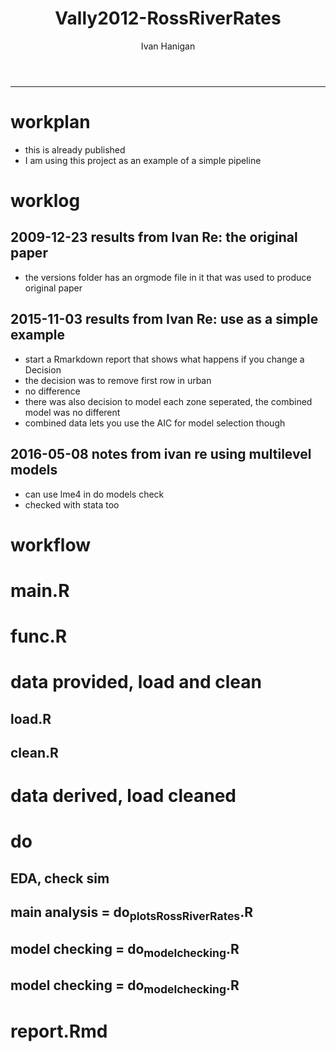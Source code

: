 #+TITLE:Vally2012-RossRiverRates 
#+AUTHOR: Ivan Hanigan
#+email: ivan.hanigan@anu.edu.au
#+LaTeX_CLASS: article
#+LaTeX_CLASS_OPTIONS: [a4paper]
#+LATEX: \tableofcontents
-----

* workplan 
- this is already published
- I am using this project as an example of a simple pipeline
* worklog
** 2009-12-23 results from Ivan Re: the original paper
- the versions folder has an orgmode file in it that was used to produce original paper
** 2015-11-03 results from Ivan Re: use as a simple example
- start a Rmarkdown report that shows what happens if you change a Decision
- the decision was to remove first row in urban
- no difference
- there was also decision to model each zone seperated, the combined model was no different
- combined data lets you use the AIC for model selection though
** 2016-05-08 notes from ivan re using multilevel models
- can use lme4 in do models check
- checked with stata too
* workflow
** COMMENT test-newnode

#+begin_src R :session *R* :tangle no :exports none :eval yes
  projdir <- "~/projects/Vally2012-RossRiverRates"
  setwd(projdir)
  library(disentangle)
  library(stringr)
  steps <- read.csv(textConnection('
  STEP, INPUTS, OUTPUTS, DESCRIPTION
  Geocoding, private, shapefile, this was done by Mark Peel
  rates,     "shapefile, buffer", rates-ssheet, done by Mark 
  reshape long, rates-ssheet, "d_eastern, d_urban, dat2", dat2 is row binded to add urban and eastern to same table
  model1, "d_eastern, d_urban", "fit, fit1, fit1.1", Note that I decided to exclude zero pop from urban (fit1) and did this again as fit1.1 to show there is negligible difference
  model2 , dat2, fit2, "This uses a multiplicative term, the variance-covariance matrix is required for B3 and SE"
  model3, dat2, fit3, This is the re-parametrisation so that coeff and se are easier
  AIC, "fit3, fit_no_buff", estat, delta aic was 9.291201
  '), stringsAsFactors = F, strip.white = T)
  ## #write.csv(steps, "workflow_steps.csv", row.names = F)
  ## steps <- read.csv("workflow_steps.csv", stringsAsFactors = F, strip.white = T)
  
  str(steps)
  nodes <- newnode(
    indat = steps,
    names_col = "STEP",
    in_col = "INPUTS",
    out_col = "OUTPUTS",
    desc_col = "DESCRIPTION",
    nchar_to_snip = 40)
  #DiagrammeR::grViz(nodes)
  
  sink("workflow_steps.dot")
  cat(nodes)
  sink()
  system("dot -Tpdf workflow_steps.dot -o workflow_steps.pdf")
  browseURL("workflow_steps.pdf")
  
  
#+end_src

#+RESULTS:
: 0

* main.R

#+name:main
#+begin_src R :session *R* :tangle main.R :exports none :eval no :padline no
  # Project: Vally2012-RossRiverRates
  # Author: Hanigan, Ivan
  # Maintainer: <ivan.hanigan@gmail.com>
  
  # This is the main file for the project
  # It should do very little except call the other files
  
  ### Set the working directory
  projdir <- "~/projects/Vally2012-RossRiverRates"
  setwd(projdir)
  
  ### Set any global variables here
  ####################
  ylims <- c(0,10)
  
  ####################
  
  
  ### Run the code
  source("code/func.R")
  # data provided needed cleaning once only, also I am not sharing the entire original file on github
  #source("code/load1.R")
  #source("code/clean1.R")
  # load data derived 
  source("code/load.R")
  # no more cleaning done
  
  # Do some EDA, especially test the sampling from the binomial
  # distribution idea
  # NOT RUN, do this manually
  # source("code/EDA_RossRiverRates.R")
  
  # Do the RRv rates figures for paper
  source("code/do_plots_RossRiverRates.R")
  
  # Do the model checking 
  source("code/do_model_checking.R")
#+end_src

* func.R
* data provided, load and clean 
** load.R
#+name:load
#+begin_src R :session *R* :tangle code/load1.R :exports none :eval no :padline no
# Project: Vally2012-RossRiverRates
# Author: Ivan Hanigan
# Maintainer: ivan.hanigan@gmail.com

# This file loads all the libraries and data files needed
# Don't do any cleanup here

### Load in any data files
# NOT RUN, the excel sheet was read once only and used to create derived data for future work
dat <- read_excel("data_provided/RRV Erp96_MGA_EastVUrban_210208 Mark's final w MDLs additions 30 March 2008.xls", sheet='Table 1', skip =1)
str(dat)

#+end_src

** clean.R
#+name:clean
#+begin_src R :session *R* :tangle code/clean1.R :exports none :eval no :padline no
  # Project: Vally2012-RossRiverRates
  # Author: ivanhanigan
  # Maintainer: <ivan.hanigan@gmail.com>
  
  # All the potentially messy data cleanup
  dat[,1:4]
  # We limit the analysis to up to 7.5 km away
  dat <- dat[1:15,]
  str(dat)
  dat$`Buffer (km)` <- as.numeric(dat$`Buffer (km)`)
  names(dat)
   ## [1] "Buffer (km)"                      "RRV cases"
   ## [3] "Total persons"                    "Entire Leschenault RRV rate/1000"
   ## [5] "RRV cases"                        "Total persons"
   ## [7] "Eastern Estuary RRV rate/1000"    "RRV cases"
   ## [9] "Total persons"                    "Urban Bunbury RRV rate/1000"
  
  d_eastern <- dat[,c(1,5:7)]
  names(d_eastern) <- c('buffer','cases','pops','rate')
  
  d_urban <- dat[1:15,c(1,8:10)]
  names(d_urban) <- c('buffer','cases','pops','rate')
  
  # combine the urban and rural data
  d_eastern$urban <- 0
  d_urban$urban <- 1
  dat2 <- rbind(d_eastern, d_urban)
  str(dat2)
  dat2
  write.csv(dat2, "data/rrv_bunbury_urban_rural_combined.csv", row.names = F)  
  save.image()
#+end_src
* data derived, load cleaned

#+name:load
#+begin_src R :session *R* :tangle code/load.R :exports none :eval no :padline no
  # Project: Vally2012-RossRiverRates
  # Author: ivanhanigan
  # Maintainer: <ivan.hanigan@gmail.com>
  load(".RData")
  ls()
#+end_src

* do
** EDA, check sim 

#+name:EDA_RossRiverRates
#+begin_src R :session *R* :tangle code/EDA_RossRiverRates.R :exports none :eval no
# Sampling from the binomial distribution
# the cases of ross river counted in concentric buffers around a swamp

str(d_eastern)
# first model this

fit  <- glm(cases~ buffer + offset(log(pops)),family='poisson', data=d_eastern)
summary(fit)
termplot(fit,se=T,partial.resid = TRUE)
par(mfrow=c(2,2))
plot(fit)

# how compare to Hass orig logistic model?
fit_logistic <- glm(cbind(d_eastern$cases,(d_eastern$pops-d_eastern$cases)) ~ buffer,family=binomial(link = "logit"), data=d_eastern)
summary(fit_logistic)
# very close

#### URBAN ####
d_urban


# first model this
fit <- glm(cases~ buffer + offset(log(1+pops)),family='poisson', data=d_urban)
summary(fit)
# try some alternatives
require(splines)
require(mgcv)
# Exclude row with zero pop
d_urban2 <- d_urban[-1,]
fit1 <- glm(cases~ ns(buffer,df=3) + offset(log(pops)),family='poisson', data=d_urban2)
summary(fit1)
termplot(fit1, se = T)
dev.off()
fit2 <- gam(cases~ s(buffer) + offset(log(pops)),family='poisson', data=d_urban2)
summary(fit2)
plot(fit2)
dev.off()
# Looks like nothing going on in Urban

#### Try sampling from the binomial
"Description

background

The data are counts of cases of a disease in concentric buffers around a putative exposure source.

The aim is to display the measured incidence rates with 95% confidence intervals across the buffers to discern if there is a trend related to distance from exposure source.
methods

To calculate the 95% confidence intervals we will generate 1000 random numbers for each buffer zone from the binomial distribution by specifying the probability and sample size of that buffer zone.

The use of the rbinom() function follows the description in Crawley 2002 pp 476-477 (which includes a mathematical description as well).
Input

The data include cases and resident populations counted within each buffer zone using an overlay and intersect GIS operation.
Output

We want to generate a graph with distance on the x axis and incidence rate on the y axis, showing the measured rates and the estimated 95%CI.

REFERENCE:
Crawley, M.J. (2002). Statistical Computing: An Introduction to Data Analysis using S-Plus. John Wiley & Sons Ltd, Chichester.
"
# FIRST WITH FAKE DATA
# Sampling from the binomial distribution
# construct a data frame with the distances, cases and populations.
# the motivating example for this is unpublished data so for this example I'll generate random numbers from a normal distribution to simulate those data, using their (absolute) mean and standard deviation
# construct a data frame with the distances, cases and populations.
buffer=c(0.5,1,1.5,2,2.5,3,3.5,4,4.5,5,5.5,6,6.5,7,7.5)
cases=abs(round(rnorm(15,13,10)))
cases=cases[order(cases,decreasing=T)]
pop=abs(round(rnorm(15,2686,1122)))
pop=pop[order(pop,decreasing=T)]
d=data.frame(buffer,cases,pop)

# the rbinom function
# n = number of random numbers to be generated
# size = sample size
# prob = probability of infection

# create an empty matrix to recieve the estimated counts for each buffer
out=matrix(nrow=0,ncol=3)

# create an empty matrix to recieve the estimated CIs
ci=matrix(nrow=0,ncol=4)

# now loop through each buffer zone
for(i in 1:15){
                # step one generate 1000 random numbers for the buffer zone
                out=rbind(out,# append the new rows to the 'out' matrix
                        cbind(d[i,'buffer'], # an index for each buffer zone
                        rbinom(n=1000,size=d[i,'pop'],prob=d[i,'cases']/d[i,'pop']), # the random number generator is given the required n, sample size (pop) and probability (rate)
                        d[i,'pop'])) # when we finish we want to display the counts as a rate so need the denominator

                # step 2 calculate the two tailed lower and upper 95% expected counts given the specified probability and sample size
                ci=rbind(ci,cbind(d[i,'buffer'],
                        qbinom(p=0.025,size=d[i,'pop'],prob=d[i,'cases']/d[i,'pop']), # qbinom is the quantile function for the binomial distribution
                        qbinom(p=0.975,size=d[i,'pop'],prob=d[i,'cases']/d[i,'pop']),
                        d[i,'pop'])) # for the CIs as a rate

}

# now to generate the plot
# first plot the 1000 generated counts (as a rate/1000)
plot(out[,1],1000*(out[,2]/out[,3]),pch=16,cex=.4,ylab='rate/1000',xlab='Buffer (km)',ylim=c(0,15))
# show the area between the 95% CIs (as a rate/1000) with a grey polygon (note the need to reverse the order of the upper confidence estimates).
polygon(c(ci[,1],ci[15:0.5,1]),c(1000*(ci[,2]/ci[,4]),1000*(ci[15:.5,3]/ci[15:.5,4])),col='grey',border = NA)
# now show the 95% CI as dotted lines
lines(ci[,1],1000*(ci[,2]/ci[,4]),lty=2)
lines(ci[,1],1000*(ci[,3]/ci[,4]),lty=2)
# show the data points on top of the grey polygon
points(out[,1],1000*(out[,2]/out[,3]),pch=16,cex=.4)
# plot the empirical rate
lines(d[,1],1000*(d[,2]/d[,3]),lwd=2)

# add a legend
legend('topright',legend=c('1000 simulated rates','Empirical rate','Simulated 95%CI'),pch=c(16,NA,NA),lty=c(0,1,2),lwd=c(0,2,1))

# save out as whatever image format the journal requires
savePlot('reports/rbinom.jpg',type=c('jpeg'))

dev.off()


##########################################################################3
# NOW WITH THE DATA
# the rbinom function
# n = number of random numbers to be generated
# size = sample size
# prob = probability of infection

# create an empty matrix to recieve the estimated counts for each buffer
out=matrix(nrow=0,ncol=4)

# create an empty matrix to recieve the estimated CIs
#ci=matrix(nrow=0,ncol=4)


#################################################################################
# Do this with a manual loop, set d to the appropriate input and then repeat
par(mfrow=c(2,1))
# start second time here, change d
# and set up a title as appropriate
for(i in 1:2){
if(i == 1){
d=d_eastern
title_label <- "eastern"
} else {
d=d_urban
title_label <- "urban"
}

names(d)=c('buffer','cases','pops','rate')

# create an empty matrix to recieve the estimated counts for each buffer
out=matrix(nrow=0,ncol=4)

# now loop through each buffer zone
for(i in 1:15){
                # step one generate 1000 random numbers for the buffer zone
                out=rbind(out,# append the new rows to the 'out' matrix
                        cbind(1:1000,d[i,'buffer'], # an index for each buffer zone
                        rbinom(n=1000,size=d[i,'pops'],prob=d[i,'cases']/d[i,'pops']), # the random number generator is given the required n, sample size (pop) and probability (rate)
                        d[i,'pops'])) # when we finish we want to display the counts as a rate so need the denominator

#               # NOT RUN step 2 calculate the two tailed lower and upper 95% expected counts of ross river virus given the specified probability and sample size
#               ci=rbind(ci,cbind(d[i,'buffer'],
#                       qbinom(p=0.025,size=d[i,'pop'],prob=d[i,'cases']/d[i,'pop']), # qbinom is the quantile function for the binomial distribution
#                       qbinom(p=0.975,size=d[i,'pop'],prob=d[i,'cases']/d[i,'pop']),
#                       d[i,'pop'])) # for the CIs as a rate
#
}


# reshape?
head(out)
out=as.data.frame(out)
names(out)=c('index','buffer','cases','pops')
# get rid of NAs
out$cases=ifelse(is.na(out$cases),0,out$cases)

out_table=matrix(nrow=0,ncol=5)

#i=1
for(i in 1:1000){
#out[out$index==i,]
fit=glm(cases~ buffer + offset(log(1+pops)),family='poisson', data=out[out$index==i,])

#summary(fit)

out_table=rbind(out_table,
  cbind(out[out$index==i,],predict(fit,type='response'))
  )
#out_table
}

out_table[1:16,]

output=matrix(nrow=0,ncol=4)

for(i in seq(0.5 ,7.5,0.5)){
output=rbind(output,
  cbind(i,
  quantile(out_table[out_table$buffer==i,5],0.5),
  quantile(out_table[out_table$buffer==i,5],0.05),
  quantile(out_table[out_table$buffer==i,5],0.95)
  )
)
}

output

plot(output[,2],type='b',ylim=c(0,50))
lines(output[,3],col='red')
lines(output[,4],col='red')
title(title_label)

output=as.data.frame(output, row.names = F)
names(output)=c('buffer','50pct','5pct','95pct')
output
# NOT RUN
#write.csv(output,'eastern.csv',row.names=F)
#write.csv(output,'urban.csv',row.names=F)
}
# manual loop ends here, repeat with other group
#############################################################
savePlot('reports/simulated.png')
dev.off()

# decision made to go with Poisson


#+end_src

** main analysis = do_plots_RossRiverRates.R
#+name:do_plots_RossRiverRates
#+begin_src R :session *R* :tangle code/do_plots_RossRiverRates.R :exports none :eval no
# ~/projects/Vally2012-RossRiverRates/
# EDA is in EDA_RossRiverRates.r
# this makes final plots

#################################################################################
d_eastern


fit <- glm(cases~ buffer + offset(log(pops)),family='poisson', data=d_eastern )
summa <- summary(fit)
summa
## Coefficients:
##             Estimate Std. Error z value Pr(>|z|)
## (Intercept)  -4.8244     0.1445 -33.384  < 2e-16 ***
## buffer       -0.2465     0.0792  -3.112  0.00186 **
## ---

exp(-0.2465)-1
#= -0.2184686
exp(-0.2465-1.96*0.0792)-1
#=  -0.3308399
exp(-0.2465+1.96*0.0792)-1
# =  -0.08722695


write.table('###### EASTERN','reports/output.txt',row.names=F,col.names=F,quote=F)
sink('reports/output.txt',append=T)
print(summary(fit))
sink()

png('reports/Eastern.png')
par(mar=c(4,4,1.75,1))
plot(d_eastern$buffer,(d_eastern$cases/d_eastern$pops)*1000,type='b',ylim=ylims,ylab='Incidence Rate per 1000',xlab='Buffer (Kilometres)')

lines(d_eastern$buffer,(predict(fit,type='response')/d_eastern$pops)*1000,lwd=2)

pred1  <-  predict(fit,type='link',se.fit=T)

#CIs = exp(pred1$fit-1.96*pred1$se.fit)

with(d_eastern,
  with(pred1,
    matlines(buffer,
      cbind(
        exp(fit-1.96*se.fit)/pops,
        exp(fit+1.96*se.fit)/pops
        )*1000,
      lty=2,
      col=1))
      )

legend('topright',c('Data','Model fit','95% CI'),lty=c(1,1,2),pch=c(1,NA,NA),lwd=c(1,2,1))
dev.off()


#################################################################################
d_urban

fit <- glm(cases~ buffer + offset(log(1+pops)),family='poisson', data=d_urban )
summa <- summary(fit)
summa$coeff
##               Estimate Std. Error     z value     Pr(>|z|)
## (Intercept) -5.5236291 0.33353693 -16.5607719 1.338655e-61
## buffer       0.0385268 0.06351951   0.6065349 5.441596e-01

# decided to exclude zero pop from urban
d_urban2 <- d_urban[-1,]
d_urban2

fit <- glm(cases~ buffer + offset(log(pops)),family='poisson', data=d_urban2 )

write.table('###### URBAN EXCLUDING ZERO POPULATION BUFFER 0.5','reports/output.txt',row.names=F,col.names=F,quote=F,append=T)
sink('reports/output.txt',append=T)
print(summary(fit))
sink()

png('reports/Urban.png')
par(mar=c(4,4,1.75,1))
plot(c(0.5,d_urban2$buffer),c(NA,(d_urban2$cases/d_urban2$pops)*1000),type='b',ylim=ylims, xlim = c(0,7.5),ylab='Incidence Rate per 1000',xlab='Buffer (Kilometres)')

lines(d_urban2$buffer,(predict(fit,type='response')/d_urban2$pops)*1000,lwd=2)

pred1  <-  predict(fit,type='link',se.fit=T)

with(d_urban2,
     with(pred1,
          matlines(buffer,
                   cbind(
                     exp(fit-1.96*se.fit)/pops,
                     exp(fit+1.96*se.fit)/pops
                   )*1000,
                   lty=2,
                   col=1))
)

legend('topright',c('Data','Model fit','95% CI'),lty=c(1,1,2),pch=c(1,NA,NA),lwd=c(1,2,1))
dev.off()


#+end_src

** model checking = do_model_checking.R
#+name:do_model_checking
#+begin_src R :session *R* :tangle code/do_model_checking.R :exports none :eval no
  # aims
  ## test the different way to handle the missing population row, also
  ## different parametrisations for the effect modification by urban
  ## we show that the coeffs and se are equivalent 
  
  # model 0 effect in eastern
  #d_eastern
  fit <- glm(cases~ buffer + offset(log(1+pops)),family='poisson', data=d_eastern )
  summa <- summary(fit)
  summa
  ## Coefficients:
  ##             Estimate Std. Error z value Pr(>|z|)
  ## (Intercept) -4.82425    0.14451 -33.382  < 2e-16 ***
  ## buffer      -0.24702    0.07921  -3.119  0.00182 **
  
  # model 1 effect in urban with dropped zero pop zone
  d_urban2 <- d_urban[-1,]
  fit1 <- glm(cases~ buffer + offset(log(pops)),family='poisson', data=d_urban2 )
  summary(fit1)
  # now  without dropping the empty pop
  fit1.1 <- glm(cases~ buffer + offset(log(1+pops)),family='poisson', data=d_urban )
  summa <- summary(fit1.1)
  summa
  ## Coefficients:
  ##             Estimate Std. Error z value Pr(>|z|)
  ## (Intercept) -5.52363    0.33354 -16.561   <2e-16 ***
  ## buffer       0.03853    0.06352   0.607    0.544
  
  
  # model 2 is a multiplicative term
  fit2 <- glm(cases ~ buffer * urban + offset(log(1+pops)), family = 'poisson', data = dat2)
  summa <- summary(fit2)
  summa
  ## Coefficients:
  ##              Estimate Std. Error z value Pr(>|z|)
  ## (Intercept)  -4.82425    0.14451 -33.382  < 2e-16 ***
  ## buffer       -0.24702    0.07921  -3.119  0.00182 **
  ## urban        -0.69938    0.36350  -1.924  0.05435 .
  ## buffer:urban  0.28555    0.10153   2.812  0.00492 **
  
  # the coeff on buffer is for urban = 0 is main effect
  # the coeff on buffer:urban is for urban = 1 is the marginal effect
  b1 <- summa$coeff[2,1]
  b3 <- summa$coeff[4,1]
  b1 + b3
  # 0.0385268
  # but what about that p-value?  and the se?
  #str(fit2)
  fit2_vcov <- vcov(fit2)
  #fit2_vcov
  # now calculate the conditional standard error for the marginal effect of buffer for the value of the modifying variable (Z, urban =1)
  varb1<-fit2_vcov[2,2]
  varb3<-fit2_vcov[4,4]
  covarb1b3<-fit2_vcov[2,4]
  Z<-1
  conditional_se <- sqrt(varb1+varb3*(Z^2)+2*Z*covarb1b3)
  conditional_se
  
  
  
  # model 3 is the re-parametrisation
  dat2$buffer_urban <- dat2$buffer * dat2$urban
  dat2$buffer_eastern <- dat2$buffer * (1-dat2$urban)
  
  fit3 <- glm(cases ~ buffer_urban + buffer_eastern + urban + offset(log(1+pops)), family = 'poisson', data = dat2)
  summa <- summary(fit3)
  summa
  
  ## Coefficients:
  ##                Estimate Std. Error z value Pr(>|z|)
  ## (Intercept)    -4.82425    0.14451 -33.382  < 2e-16 ***
  ## buffer_urban    0.03853    0.06352   0.607  0.54416
  ## buffer_eastern -0.24702    0.07921  -3.119  0.00182 **
  ## urban          -0.69938    0.36350  -1.924  0.05435 .
  
  
  
  #########################
  # model 4 is multilevel
  library(lme4)
  str(dat2)
  dat2$urban <- factor(dat2$urban)
  # null model, grouping by urban but not fixed effects.
  Norm1 <-glmer(cases ~ 1 + (1|urban),
                data=dat2,
                family = 'poisson',
                offset = log(1+pops)
                )
  summary(Norm1)
  
  # Adding fixed-effects predictors
  # Predict cases from distance buffer
  
  Norm2 <-glmer(cases ~ buffer + (1|urban),
               data=dat2,
               family = 'poisson',
               offset = log(1+pops)
               )
  
  summary(Norm2)
  "
  Generalized linear mixed model fit by maximum likelihood (Laplace Approximation) ['glmerMod']
   Family: poisson  ( log )
  Formula: cases ~ buffer + (1 | urban)
     Data: dat2
   Offset: log(1 + pops)
  
       AIC      BIC   logLik deviance df.resid 
     125.3    129.5    -59.6    119.3       27 
  
  Scaled residuals: 
      Min      1Q  Median      3Q     Max 
  -1.5901 -0.8978 -0.4232  0.4132  2.2455 
  
  Random effects:
   Groups Name        Variance Std.Dev.
   urban  (Intercept) 0        0       
  Number of obs: 30, groups:  urban, 2
  
  Fixed effects:
              Estimate Std. Error z value Pr(>|z|)    
  (Intercept) -5.04800    0.12393  -40.73   <2e-16 ***
  buffer      -0.06625    0.03116   -2.13   0.0335 *  
  ---
  Signif. codes:  0 ‘***’ 0.001 ‘**’ 0.01 ‘*’ 0.05 ‘.’ 0.1 ‘ ’ 1
  
  Correlation of Fixed Effects:
         (Intr)
  buffer -0.827
  "
  # Random slopes
  
  # Add a random effect of buffer as well. Now in addition to estimating the distribution of intercepts across urban/rual, we also estimate the distribution of the slope of distance.
  
  Norm3 <- glmer(cases ~ buffer + (1+buffer|urban) + offset(log(1+pops)),
                data=dat2,
                family = 'poisson'
                )
  # Warning message:
  #In checkConv(attr(opt, "derivs"), opt$par, ctrl = control$checkConv,  :
  #               Model failed to converge with max|grad| = 0.00123993 (tol = 0.001, component 1)
  
  # diversion: try rstan
  library(rstanarm)
  str(dat2)
  Norm3stan <- stan_glmer(cases ~ buffer + (1+buffer|urban) + offset(log(1+pops)),
                 data=dat2,
                 family = 'poisson'
                )
  # MCMC Warning messages:
  #   1: There were 102 divergent transitions after warmup. Increasing adapt_delta above 0.95 may help. 
  # 2: Examine the pairs() plot to diagnose sampling problems
  
  summary(Norm3stan)
  ranef(Norm3stan)
  fixef(Norm3stan)
  plot(Norm3stan)
  
  # back to glmer
  summary(Norm3)
  "
  Generalized linear mixed model fit by maximum likelihood (Laplace Approximation) ['glmerMod']
   Family: poisson  ( log )
  Formula: cases ~ buffer + (1 + buffer | urban) + offset(log(1 + pops))
     Data: dat2
  
       AIC      BIC   logLik deviance df.resid 
     126.2    133.2    -58.1    116.2       25 
  
  Scaled residuals: 
      Min      1Q  Median      3Q     Max 
  -1.3871 -0.8250 -0.2713  0.1921  2.8870 
  
  Random effects:
   Groups Name        Variance Std.Dev. Corr 
   urban  (Intercept) 0.06377  0.2525        
          buffer      0.01234  0.1111   -1.00
  Number of obs: 30, groups:  urban, 2
  
  Fixed effects:
              Estimate Std. Error z value Pr(>|z|)    
  (Intercept) -5.12140    0.25074 -20.425   <2e-16 ***
  buffer      -0.09866    0.09257  -1.066    0.287    
  ---
  Signif. codes:  0 ‘***’ 0.001 ‘**’ 0.01 ‘*’ 0.05 ‘.’ 0.1 ‘ ’ 1
  
  Correlation of Fixed Effects:
         (Intr)
  buffer -0.877
  convergence code: 0
  Model failed to converge with max|grad| = 0.00123993 (tol = 0.001, component 1)
  "
  coefficients(Norm3)
  "this is the estimates after the group-specific adjustments
  $urban
    (Intercept)       buffer
  0   -4.889436 -0.200720602
  1   -5.357347  0.005151114
  "
  
  ranef(Norm3)
  "this is the deviation from fixed effects
  $urban
    (Intercept)     buffer
  0   0.2319673 -0.1020611
  1  -0.2359437  0.1038106
  "
  fixef(Norm3)
  "fixed effects
  (Intercept)      buffer 
  -5.12140301 -0.09865953
  "
  binturb0<-ranef(Norm3)[[1]][1,1]
  binturb1<-ranef(Norm3)[[1]][2,1]
  
  inturbmain <- fixef(Norm3)[1]
  exp(inturbmain)
  inturbmain + binturb0
  inturbmain + binturb1
  
  plot(Norm3)
  
  ### Plot
  pred1  <-  predict(Norm3,type='link')
  #se.fit <- sqrt(diag(vcov(mylm)))[2]
  pred1 <- cbind(dat2, pred1)
  
  par(mar=c(4,4,1.75,1), mfrow = c(2,2))
  
  plot(c(0.5,d_urban2$buffer),c(NA,(d_urban2$cases/d_urban2$pops)*1000),type='b',ylim=ylims, xlim = c(0,7.5),ylab='Incidence Rate per 1000',xlab='Buffer (Kilometres)')
  
  lines(d_urban2$buffer,(predict(Norm3,type='response')[17:30]/d_urban2$pops)*1000,lwd=2)
  #
  # with(d_urban2,
  #      with(pred1[17:30, "pred1"],
  #           matlines(buffer,
  #                    cbind(
  #                      exp(fit-1.96*se.fit)/pops,
  #                      exp(fit+1.96*se.fit)/pops
  #                    )*1000,
  #                    lty=2,
  #                    col=1))
  # )
  # dev.off()
  
  
  fit <- glm(cases~ buffer + offset(log(pops)),family='poisson', data=d_urban2 )
  
  plot(c(0.5,d_urban2$buffer),c(NA,(d_urban2$cases/d_urban2$pops)*1000),type='b',ylim=ylims, xlim = c(0,7.5),ylab='Incidence Rate per 1000',xlab='Buffer (Kilometres)')
  
  lines(d_urban2$buffer,(predict(fit,type='response')/d_urban2$pops)*1000,lwd=2)
  
  pred1  <-  predict(fit,type='link',se.fit=T)
  
  with(d_urban2,
       with(pred1,
            matlines(buffer,
                     cbind(
                       exp(fit-1.96*se.fit)/pops,
                       exp(fit+1.96*se.fit)/pops
                     )*1000,
                     lty=2,
                     col=1))
  )
  
  
  
  ####################################################3
  
  plot(d_eastern$buffer,(d_eastern$cases/d_eastern$pops)*1000,type='b',ylim=ylims,ylab='Incidence Rate per 1000',xlab='Buffer (Kilometres)')
  
  lines(d_eastern$buffer,(predict(Norm3,type='response')[1:15]/d_eastern$pops)*1000,lwd=2)
  
  
  fit <- glm(cases~ buffer + offset(log(pops)),family='poisson', data=d_eastern )
  plot(d_eastern$buffer,(d_eastern$cases/d_eastern$pops)*1000,type='b',ylim=ylims,ylab='Incidence Rate per 1000',xlab='Buffer (Kilometres)')
  
  lines(d_eastern$buffer,(predict(fit,type='response')/d_eastern$pops)*1000,lwd=2)
  
  pred1  <-  predict(fit,type='link',se.fit=T)
  
  #CIs = exp(pred1$fit-1.96*pred1$se.fit)
  
  with(d_eastern,
       with(pred1,
            matlines(buffer,
                     cbind(
                       exp(fit-1.96*se.fit)/pops,
                       exp(fit+1.96*se.fit)/pops
                     )*1000,
                     lty=2,
                     col=1))
  )
  
  
  
  #dev.off()
  
#+end_src
** COMMENT do_model_checking_plots
#+name:do_model_checking_plots
#+begin_src R :session *R* :tangle code/do_model_checking_plots.R :exports none :eval no :padline no
  #### name:do_model_checking_plots ####
  # with multiplicative model we can use the predict function and 
  # plotting the slopes and se are easy
  summary(fit2)
  dat2$pred <-  predict(fit2, type='response')
  dat2
  plot(
    dat2$buffer,
    (dat2$cases/dat2$pops)*1000,
    type='p',ylim=ylims, xlim = c(0,7.5), ylab='Incidence Rate per 1000',xlab='Buffer (Kilometres)',
    col = dat2$urban + 1, pch = 16
    )
  legend("topright", legend = c("Eastern", "Urban"), pch = 16, col = c("black", "red"))
  lines(dat2$buffer,(dat2$pred/dat2$pops)*1000,lwd=2)
  se <- predict(fit2, type = "response", se = T)
  dat2$se <- se$se.fit
  dat2
  par(mfrow=c(2,1))
  for(class_i in c(0,1)){
  #class_i <- 1
  with(dat2[dat2$urban == class_i,],
       plot(buffer, (cases/pops) * 1000, ylim = ylims)
       )
  with(dat2[dat2$urban == class_i,],
       lines(buffer, (pred/pops) * 1000)
       )
  with(dat2[dat2$urban == class_i,],
       lines(buffer, ((pred + 1.96 * se)/pops) * 1000, lty = 2)
       )
  with(dat2[dat2$urban == class_i,],
       lines(buffer, ((pred - 1.96 * se)/pops) * 1000, lty = 2)
       )
  }
#+end_src

** COMMENT AIC
#+name:AIC
#+begin_src R :session *R* :tangle code/do_AIC.R :exports none :eval no
  #### name:AIC ####
  # now one model without a buffer effect
  fit_no_buff <- glm(cases ~ urban + offset(log(1+pops)), family = 'poisson', data = dat2)
  summary(fit_no_buff)
  estat <- data.frame(
    model = c("no buffer", "buffer x urban interaction"),
    aic = c(AIC(fit_no_buff),AIC(fit3))
    )
  estat$delta_aic <- estat$aic - min(estat$aic)
  estat
  # as we thought, it is a much better model
  
#+end_src

** model checking = do_model_checking.R
#+name:do_model_checking
#+begin_src R :session *R* :tangle code/do_model_checking.R :exports none :eval no

#+end_src
** COMMENT do_stata
#+begin_src stata :session *shell* :tangle code/compare_stata.do :exports none :eval no :padline no
  // do check R against stata
  
  insheet using "~/projects/Vally2012-RossRiverRates/data/rrv_bunbury_urban_rural_combined.csv"   
  gen log1pop = log(1+pops)
  
  poisson cases i.urban##c.buffer, offset(log1pop) 
  
  meglm cases buffer , offset(log1pop) || urban:, family(poisson) link(log)
  
  /*
  Mixed-effects GLM                               Number of obs      =        30
  Family:                 Poisson
  Link:                       log
  Group variable:           urban                 Number of groups   =         2
  
                                                  Obs per group: min =        15
                                                                 avg =      15.0
                                                                 max =        15
  
  Integration method: mvaghermite                 Integration points =         7
  
                                                  Wald chi2(1)       =      4.52
  Log likelihood = -59.630055                     Prob > chi2        =    0.0335
  ------------------------------------------------------------------------------
         cases |      Coef.   Std. Err.      z    P>|z|     [95% Conf. Interval]
  -------------+----------------------------------------------------------------
        buffer |  -.0662473   .0311622    -2.13   0.034    -.1273242   -.0051705
         _cons |  -5.047999   .1239276   -40.73   0.000    -5.290893   -4.805105
       log1pop |          1  (offset)
  -------------+----------------------------------------------------------------
  urban        |
     var(_cons)|   1.35e-32   2.47e-17                             .           .
  ------------------------------------------------------------------------------
  LR test vs. Poisson regression:      chi2(0) =     0.00   Prob > chi2 =      .
  
  Note: LR test is conservative and provided only for reference.
  
  
  
  
  same as in R
  # Adding fixed-effects predictors
  # Predict cases from distance buffer
  Norm2 <-glmer(cases ~ buffer + (1|urban),
               data=dat2,
               family = 'poisson',
               offset = log(1+pops)
               )
  
  summary(Norm2)
  
  Generalized linear mixed model fit by maximum likelihood (Laplace Approximation) ['glmerMod']
   Family: poisson  ( log )
  Formula: cases ~ buffer + (1 | urban)
     Data: dat2
   Offset: log(1 + pops)
  
       AIC      BIC   logLik deviance df.resid 
     125.3    129.5    -59.6    119.3       27 
  
  Scaled residuals: 
      Min      1Q  Median      3Q     Max 
  -1.5901 -0.8978 -0.4232  0.4132  2.2455 
  
  Random effects:
   Groups Name        Variance Std.Dev.
   urban  (Intercept) 0        0       
  Number of obs: 30, groups:  urban, 2
  
  Fixed effects:
              Estimate Std. Error z value Pr(>|z|)    
  (Intercept) -5.04800    0.12393  -40.73   <2e-16 ***
  buffer      -0.06625    0.03116   -2.13   0.0335 *  
  ---
  Signif. codes:  0 '***' 0.001 '**' 0.01 '*' 0.05 '.' 0.1 ' ' 1
  
  Correlation of Fixed Effects:
         (Intr)
  buffer -0.827
  ,*/
#+end_src
* report.Rmd
#+name:main
#+begin_src R :session *R* :tangle main.Rmd :exports none :eval no :padline no
---
title: "Ross River virus paper: model checking"
author: "ivanhanigan"
date: "3/11/2015"
output: html_document
---

# Introduction 

This is a report of the model checking performed for the paper:  Vally, H., Peel, M., Dowse, G. K., Cameron, S., Codde, J. P., Hanigan, I., \& Lindsay, M. D. a. (2012). Geographic information systems used to describe the link between the risk of Ross River virus infection and proximity to the Leschenault Estuary, WA. Australian and New Zealand Journal of Public Health, 36(3), 229–235. doi:10.1111/j.1753-6405.2012.00869.x

```{r, echo = FALSE, results = 'hide'}
source("main.R")
# this just re-ran all the analysis
# the alternate models are in the do_model_checking.R file
# for the report we need xtable
library(xtable)
```  

# The issues

- In original modelling I chose to drop a buffer in the urban zone that had zero population
- This could have been dealt with by adding one to the `offset(log(pop))`
- The difference in the two models is shown:

```{r, results = 'asis'}
# the first time I dropped that row
fit1$call
print(xtable(fit1), type = 'html')

# this time I have kept it
fit1.1$call
print(xtable(fit1.1), type = 'html')
```
  
#+end_src


